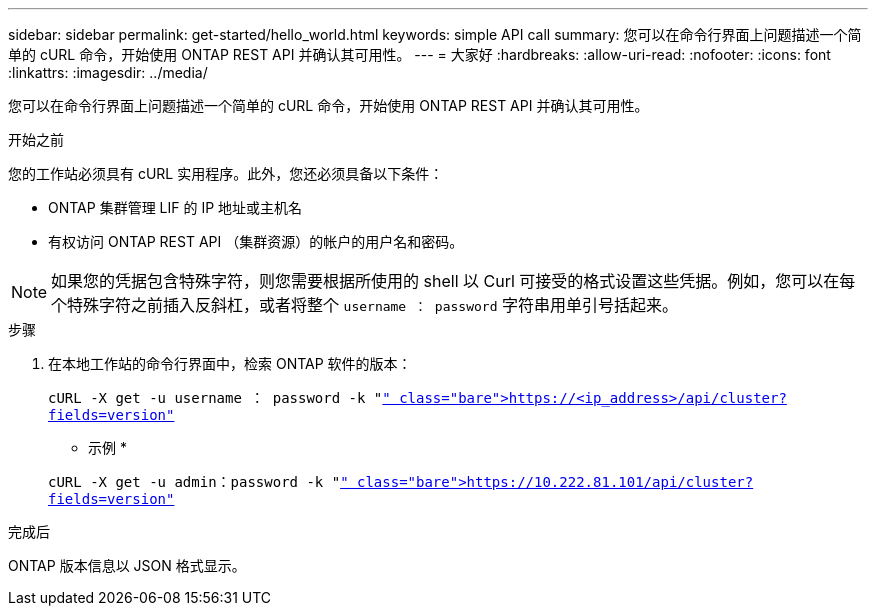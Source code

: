 ---
sidebar: sidebar 
permalink: get-started/hello_world.html 
keywords: simple API call 
summary: 您可以在命令行界面上问题描述一个简单的 cURL 命令，开始使用 ONTAP REST API 并确认其可用性。 
---
= 大家好
:hardbreaks:
:allow-uri-read: 
:nofooter: 
:icons: font
:linkattrs: 
:imagesdir: ../media/


[role="lead"]
您可以在命令行界面上问题描述一个简单的 cURL 命令，开始使用 ONTAP REST API 并确认其可用性。

.开始之前
您的工作站必须具有 cURL 实用程序。此外，您还必须具备以下条件：

* ONTAP 集群管理 LIF 的 IP 地址或主机名
* 有权访问 ONTAP REST API （集群资源）的帐户的用户名和密码。



NOTE: 如果您的凭据包含特殊字符，则您需要根据所使用的 shell 以 Curl 可接受的格式设置这些凭据。例如，您可以在每个特殊字符之前插入反斜杠，或者将整个 `username ： password` 字符串用单引号括起来。

.步骤
. 在本地工作站的命令行界面中，检索 ONTAP 软件的版本：
+
`cURL -X get -u username ： password -k "https://<ip_address>/api/cluster?fields=version"`[]

+
* 示例 *

+
`cURL -X get -u admin：password -k "https://10.222.81.101/api/cluster?fields=version"`[]



.完成后
ONTAP 版本信息以 JSON 格式显示。
